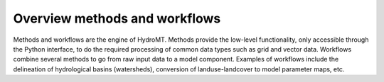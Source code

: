 .. _methods_workflows:

Overview methods and workflows
==============================

Methods and workflows are the engine of HydroMT. Methods provide the low-level functionality, only accessible through the Python interface,
to do the required processing of common data types such as grid and vector data. Workflows combine several methods to go from raw input
data to a model component. Examples of workflows include the delineation of hydrological basins (watersheds), conversion of landuse-landcover to model parameter maps, etc.
